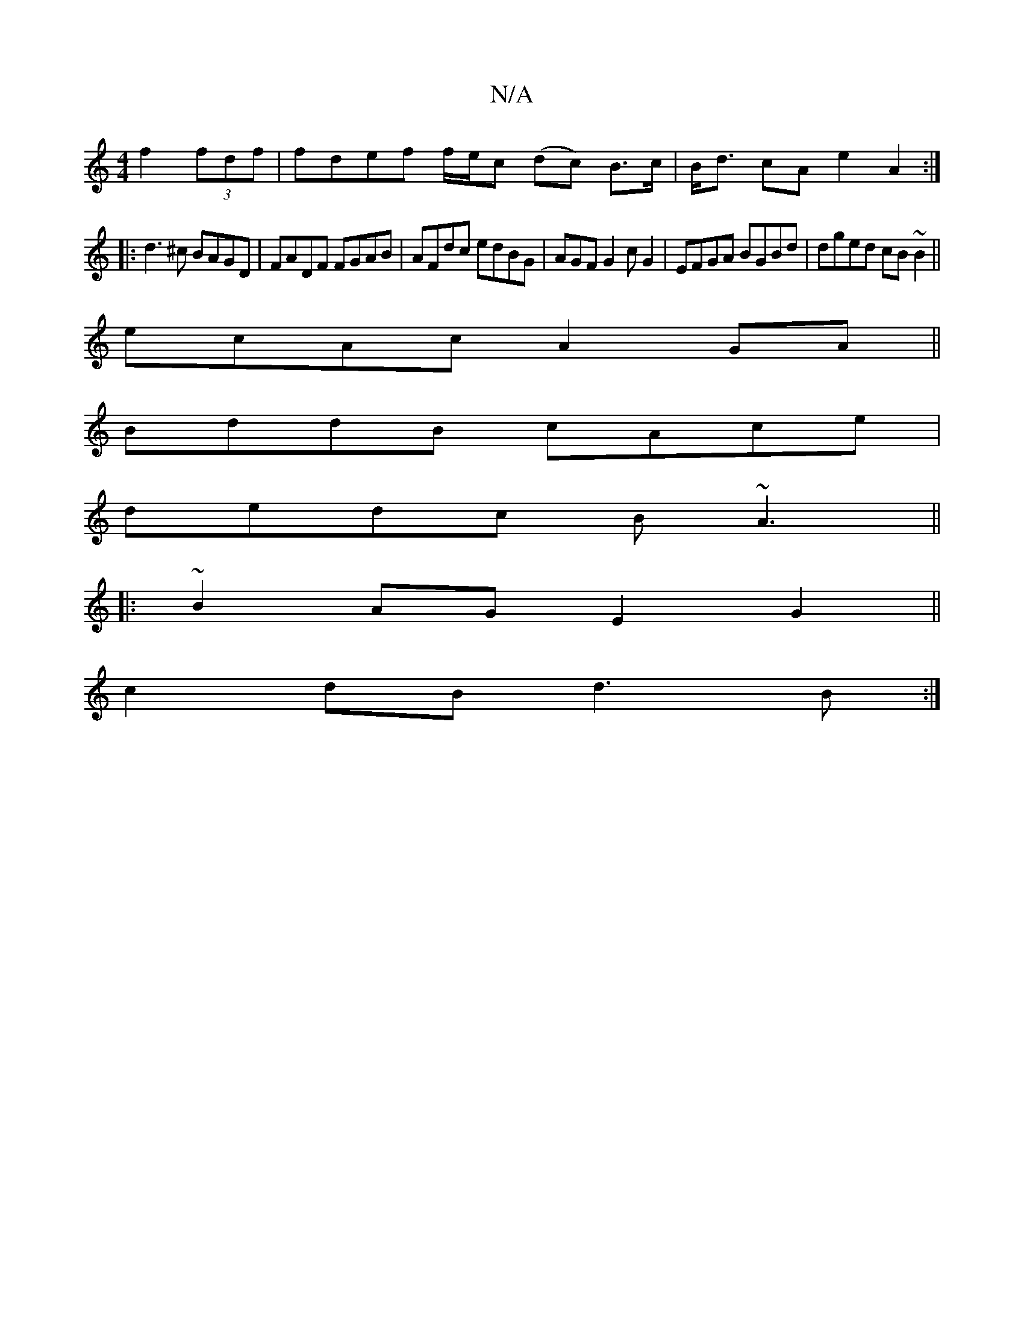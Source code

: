 X:1
T:N/A
M:4/4
R:N/A
K:Cmajor
 f2(3fdf | fdef f/e/c (dc) B>c|B<d cA e2A2:|
|: d3 ^c BAGD | FADF FGAB | AFdc edBG | AGF G2 c G2 | EFGA BGBd | dged cB~B2 ||
ecAc A2 GA||
BddB cAce|
dedc B~A3||
|:
~B2AG E2 G2 ||
c2 dB d3B:|

B/c/d de